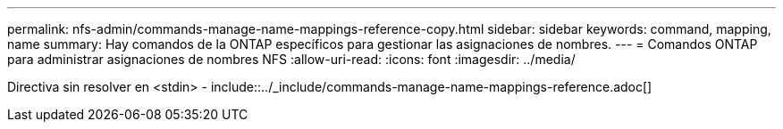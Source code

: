 ---
permalink: nfs-admin/commands-manage-name-mappings-reference-copy.html 
sidebar: sidebar 
keywords: command, mapping, name 
summary: Hay comandos de la ONTAP específicos para gestionar las asignaciones de nombres. 
---
= Comandos ONTAP para administrar asignaciones de nombres NFS
:allow-uri-read: 
:icons: font
:imagesdir: ../media/


Directiva sin resolver en <stdin> - include::../_include/commands-manage-name-mappings-reference.adoc[]
